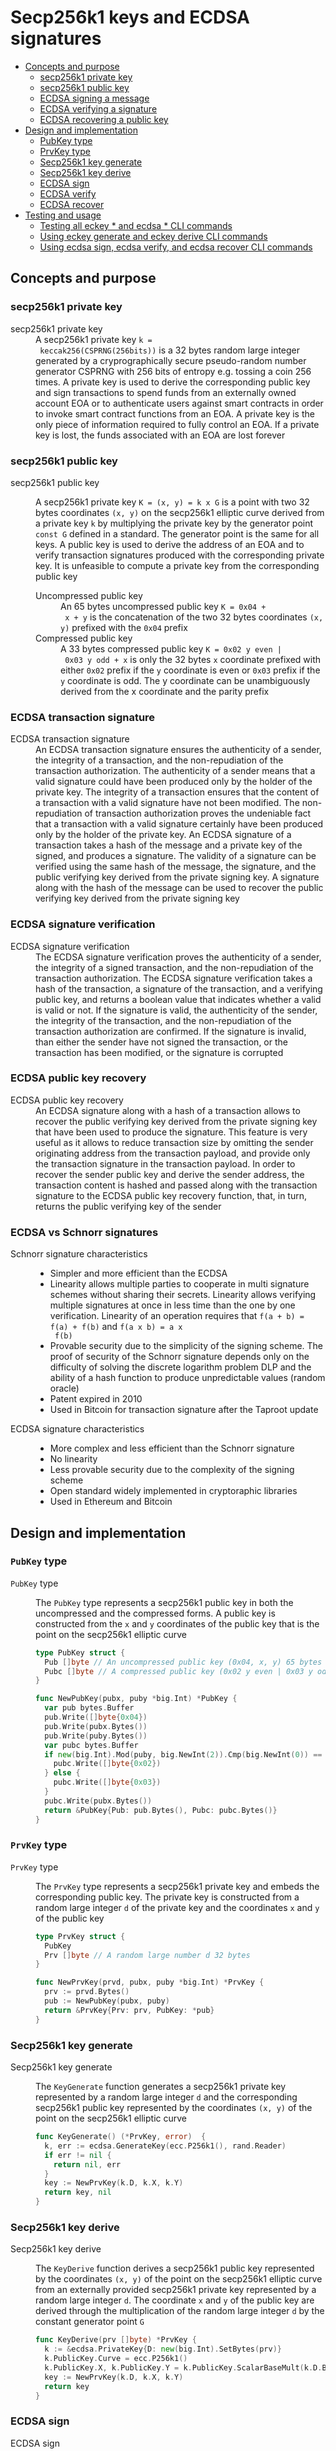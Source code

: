 * Secp256k1 keys and ECDSA signatures
:PROPERTIES:
:TOC: :include descendants
:END:

:CONTENTS:
- [[#concepts-and-purpose][Concepts and purpose]]
  - [[#secp256k1-private-key][secp256k1 private key]]
  - [[#secp256k1-public-key][secp256k1 public key]]
  - [[#ecdsa-signing-a-message][ECDSA signing a message]]
  - [[#ecdsa-verifying-a-signature][ECDSA verifying a signature]]
  - [[#ecdsa-recovering-a-public-key][ECDSA recovering a public key]]
- [[#design-and-implementation][Design and implementation]]
  - [[#pubkey-type][PubKey type]]
  - [[#prvkey-type][PrvKey type]]
  - [[#secp256k1-key-generate][Secp256k1 key generate]]
  - [[#secp256k1-key-derive][Secp256k1 key derive]]
  - [[#ecdsa-sign][ECDSA sign]]
  - [[#ecdsa-verify][ECDSA verify]]
  - [[#ecdsa-recover][ECDSA recover]]
- [[#testing-and-usage][Testing and usage]]
  - [[#testing-all-eckey--and-ecdsa--cli-commands][Testing all eckey * and ecdsa * CLI commands]]
  - [[#using-eckey-generate-and-eckey-derive-cli-commands][Using eckey generate and eckey derive CLI commands]]
  - [[#using-ecdsa-sign-ecdsa-verify-and-ecdsa-recover-cli-commands][Using ecdsa sign, ecdsa verify, and ecdsa recover CLI commands]]
:END:

** Concepts and purpose

*** secp256k1 private key

- secp256k1 private key :: A secp256k1 private key ~k =
  keccak256(CSPRNG(256bits))~ is a 32 bytes random large integer generated by a
  cryprographically secure pseudo-random number generator CSPRNG with 256 bits
  of entropy e.g. tossing a coin 256 times. A private key is used to derive the
  corresponding public key and sign transactions to spend funds from an
  externally owned account EOA or to authenticate users against smart contracts
  in order to invoke smart contract functions from an EOA. A private key is the
  only piece of information required to fully control an EOA. If a private key
  is lost, the funds associated with an EOA are lost forever

*** secp256k1 public key

- secp256k1 public key :: A secp256k1 private key ~K = (x, y) = k x G~ is a
  point with two 32 bytes coordinates ~(x, y)~ on the secp256k1 elliptic curve
  derived from a private key =k= by multiplying the private key by the generator
  point =const G= defined in a standard. The generator point is the same for all
  keys. A public key is used to derive the address of an EOA and to verify
  transaction signatures produced with the corresponding private key. It is
  unfeasible to compute a private key from the corresponding public key
  - Uncompressed public key :: An 65 bytes uncompressed public key ~K = 0x04 +
    x + y~ is the concatenation of the two 32 bytes coordinates ~(x, y)~
    prefixed with the =0x04= prefix
  - Compressed public key :: A 33 bytes compressed public key ~K = 0x02 y even |
    0x03 y odd + x~ is only the 32 bytes =x= coordinate prefixed with either
    =0x02= prefix if the =y= coordinate is even or =0x03= prefix if the =y=
    coordinate is odd. The y coordinate can be unambiguously derived from the x
    coordinate and the parity prefix

*** ECDSA transaction signature

- ECDSA transaction signature :: An ECDSA transaction signature ensures the
  authenticity of a sender, the integrity of a transaction, and the
  non-repudiation of the transaction authorization. The authenticity of a sender
  means that a valid signature could have been produced only by the holder of
  the private key. The integrity of a transaction ensures that the content of a
  transaction with a valid signature have not been modified. The non-repudiation
  of transaction authorization proves the undeniable fact that a transaction
  with a valid signature certainly have been produced only by the holder of the
  private key. An ECDSA signature of a transaction takes a hash of the message
  and a private key of the signed, and produces a signature. The validity of a
  signature can be verified using the same hash of the message, the signature,
  and the public verifying key derived from the private signing key. A signature
  along with the hash of the message can be used to recover the public verifying
  key derived from the private signing key

*** ECDSA signature verification

- ECDSA signature verification :: The ECDSA signature verification proves the
  authenticity of a sender, the integrity of a signed transaction, and the
  non-repudiation of the transaction authorization. The ECDSA signature
  verification takes a hash of the transaction, a signature of the transaction,
  and a verifying public key, and returns a boolean value that indicates whether
  a valid is valid or not. If the signature is valid, the authenticity of the
  sender, the integrity of the transaction, and the non-repudiation of the
  transaction authorization are confirmed. If the signature is invalid, than
  either the sender have not signed the transaction, or the transaction has been
  modified, or the signature is corrupted

*** ECDSA public key recovery

- ECDSA public key recovery :: An ECDSA signature along with a hash of a
  transaction allows to recover the public verifying key derived from the
  private signing key that have been used to produce the signature. This feature
  is very useful as it allows to reduce transaction size by omitting the sender
  originating address from the transaction payload, and provide only the
  transaction signature in the transaction payload. In order to recover the
  sender public key and derive the sender address, the transaction content is
  hashed and passed along with the transaction signature to the ECDSA public key
  recovery function, that, in turn, returns the public verifying key of the
  sender

*** ECDSA vs Schnorr signatures

- Schnorr signature characteristics ::
  - Simpler and more efficient than the ECDSA
  - Linearity allows multiple parties to cooperate in multi signature schemes
    without sharing their secrets. Linearity allows verifying multiple
    signatures at once in less time than the one by one verification. Linearity
    of an operation requires that ~f(a + b) = f(a) + f(b)~ and ~f(a x b) = a x
    f(b)~
  - Provable security due to the simplicity of the signing scheme. The proof of
    security of the Schnorr signature depends only on the difficulty of solving
    the discrete logarithm problem DLP and the ability of a hash function to
    produce unpredictable values (random oracle)
  - Patent expired in 2010
  - Used in Bitcoin for transaction signature after the Taproot update
- ECDSA signature characteristics ::
  - More complex and less efficient than the Schnorr signature
  - No linearity
  - Less provable security due to the complexity of the signing scheme
  - Open standard widely implemented in cryptoraphic libraries
  - Used in Ethereum and Bitcoin

** Design and implementation

*** =PubKey= type

- =PubKey= type :: The =PubKey= type represents a secp256k1 public key in both
  the uncompressed and the compressed forms. A public key is constructed from
  the =x= and =y= coordinates of the public key that is the point on the
  secp256k1 elliptic curve
  #+BEGIN_SRC go
type PubKey struct {
  Pub []byte // An uncompressed public key (0x04, x, y) 65 bytes
  Pubc []byte // A compressed public key (0x02 y even | 0x03 y odd, x) 33 bytes
}

func NewPubKey(pubx, puby *big.Int) *PubKey {
  var pub bytes.Buffer
  pub.Write([]byte{0x04})
  pub.Write(pubx.Bytes())
  pub.Write(puby.Bytes())
  var pubc bytes.Buffer
  if new(big.Int).Mod(puby, big.NewInt(2)).Cmp(big.NewInt(0)) == 0 {
    pubc.Write([]byte{0x02})
  } else {
    pubc.Write([]byte{0x03})
  }
  pubc.Write(pubx.Bytes())
  return &PubKey{Pub: pub.Bytes(), Pubc: pubc.Bytes()}
}
  #+END_SRC

*** =PrvKey= type

- =PrvKey= type :: The =PrvKey= type represents a secp256k1 private key and
  embeds the corresponding public key. The private key is constructed from a
  random large integer =d= of the private key and the coordinates =x= and =y= of
  the public key
  #+BEGIN_SRC go
type PrvKey struct {
  PubKey
  Prv []byte // A random large number d 32 bytes
}

func NewPrvKey(prvd, pubx, puby *big.Int) *PrvKey {
  prv := prvd.Bytes()
  pub := NewPubKey(pubx, puby)
  return &PrvKey{Prv: prv, PubKey: *pub}
}
  #+END_SRC

*** Secp256k1 key generate

- Secp256k1 key generate :: The =KeyGenerate= function generates a secp256k1
  private key represented by a random large integer =d= and the corresponding
  secp256k1 public key represented by the coordinates ~(x, y)~ of the point on
  the secp256k1 elliptic curve
  #+BEGIN_SRC go
func KeyGenerate() (*PrvKey, error)  {
  k, err := ecdsa.GenerateKey(ecc.P256k1(), rand.Reader)
  if err != nil {
    return nil, err
  }
  key := NewPrvKey(k.D, k.X, k.Y)
  return key, nil
}
  #+END_SRC

*** Secp256k1 key derive

- Secp256k1 key derive :: The =KeyDerive= function derives a secp256k1 public
  key represented by the coordinates ~(x, y)~ of the point on the secp256k1
  elliptic curve from an externally provided secp256k1 private key represented
  by a random large integer =d=. The coordinate =x= and =y= of the public key
  are derived through the multiplication of the random large integer =d= by the
  constant generator point =G=
  #+BEGIN_SRC go
func KeyDerive(prv []byte) *PrvKey {
  k := &ecdsa.PrivateKey{D: new(big.Int).SetBytes(prv)}
  k.PublicKey.Curve = ecc.P256k1()
  k.PublicKey.X, k.PublicKey.Y = k.PublicKey.ScalarBaseMult(k.D.Bytes())
  key := NewPrvKey(k.D, k.X, k.Y)
  return key
}
  #+END_SRC

*** ECDSA sign

- ECDSA sign :: The =ECDSASign= function takes a hash of a transaction and a
  private signing key and produces a ECDSA signature
  #+BEGIN_SRC go
func ECDSASign(hash, prv []byte) ([]byte, error) {
  if len(hash) != 32 {
    return nil, fmt.Errorf("ECDSA sign: invalid hash length: %d", len(hash))
  }
  if len(prv) != 32 {
    return nil, fmt.Errorf("ECDSA sign: invalid private key length: %d", len(prv))
  }
  k := &ecdsa.PrivateKey{D: new(big.Int).SetBytes(prv)}
  k.PublicKey.Curve = ecc.P256k1()
  return ecc.SignBytes(k, hash, ecc.LowerS | ecc.RecID)
}
  #+END_SRC

*** ECDSA verify

- ECDSA verify :: The =ECDSAVerify= function takes a hash of a transaction, a
  signature of a transaction, and a public verifying key, and returns true if
  the signature is valid, or false otherwise
  #+BEGIN_SRC go
func ECDSAVerify(hash, sig, pub []byte) error {
  var pubx, puby *big.Int
  switch {
  case len(pub) == 65 && pub[0] == 0x04: // Uncompressed public key
    pubx = new(big.Int).SetBytes(pub[1:33])
    puby = new(big.Int).SetBytes(pub[33:])
  case len(pub) == 33 && (pub[0] == 0x02 || pub[0] == 0x03): // Compressed public key
    pubx, puby = ecc.UnmarshalCompressed(ecc.P256k1(), pub)
  default:
    return fmt.Errorf("ECDSA verify: invalid public key %x", pub)
  }
  k := &ecdsa.PublicKey{Curve: ecc.P256k1(), X: pubx, Y: puby,}
  valid := ecc.VerifyBytes(k, hash, sig, ecc.LowerS | ecc.RecID)
  if !valid {
    return fmt.Errorf("ECDSA verify: invalid signature")
  }
  return nil
}
  #+END_SRC

*** ECDSA recover

- ECDSA recover :: The =ECDSARecover= takes a hash of a transaction and a
  signature of a transaction, and recovers a public verifying key derived from
  the private signing key that has been used to produce the signature
  #+BEGIN_SRC go
func ECDSARecover(hash, sig []byte) (*PubKey, error) {
  k, err := ecc.RecoverPubkey("P-256k1", hash, sig)
  if err != nil {
    return nil, err
  }
  pub := NewPubKey(k.X, k.Y)
  return pub, nil
}
  #+END_SRC

** Testing and usage

*** Testing all =eckey *= and =ecdsa *= CLI commands

#+BEGIN_SRC nushell
go build -o wallet; ./key/cli-test.nu
#+END_SRC

*** Using =eckey generate= and =eckey derive= CLI commands

Show the help and usage instructions of the =wallet eckey= command
#+BEGIN_SRC nushell
./wallet eckey
# NAME:
#    wallet eckey - Generate a secp256k1 key pair. Derive a secp256k1 public key

# USAGE:
#    wallet eckey [command [command options]]

# COMMANDS:
#    generate  Generate a secp256k1 key pair
#                stdout: a secp256k1 key pair in hex in YAML
#    derive    Derive a secp256k1 public key from an external secp256k1 private key
#                stdin: an external secp256k1 private key in hex
#                stdout: a secp256k1 key pair in hex in YAML

# OPTIONS:
#    --help, -h  show help
#+END_SRC

Generate a secp256k1 key pair. Derive a secp256k1 public key from the externally
provided secp256k1 private key from the initial key generation. Note, that the
derived public key is equal to the originally generated public key.
#+BEGIN_SRC nushell
$env.PATH = $env.PATH | prepend ("." | path expand)
let key = wallet eckey generate | from yaml
print $key
# ╭──────┬────────────────────────────────────────────────────────────────────────────────────╮
# │ prv  │ 31580adc76247ea9aa72695f93efd627c3ad7ccc3e9fca6bfaaa24c70f822afe                   │
# │ pub  │ 04c0eb637fe1ac067560860697e929a78fd2d743c642b7c601535cacc1ec1708e8e51037c0c8341b60 │
# │      │ d68ae18913007bac7b53ff1952c5f0d70dcdcd6afed8e0b6                                   │
# │ pubc │ 02c0eb637fe1ac067560860697e929a78fd2d743c642b7c601535cacc1ec1708e8                 │
# ╰──────┴────────────────────────────────────────────────────────────────────────────────────╯
let pub = $key.prv | wallet eckey derive | from yaml
print $pub
# ╭──────┬────────────────────────────────────────────────────────────────────────────────────╮
# │ prv  │ 31580adc76247ea9aa72695f93efd627c3ad7ccc3e9fca6bfaaa24c70f822afe                   │
# │ pub  │ 04c0eb637fe1ac067560860697e929a78fd2d743c642b7c601535cacc1ec1708e8e51037c0c8341b60 │
# │      │ d68ae18913007bac7b53ff1952c5f0d70dcdcd6afed8e0b6                                   │
# │ pubc │ 02c0eb637fe1ac067560860697e929a78fd2d743c642b7c601535cacc1ec1708e8                 │
# ╰──────┴────────────────────────────────────────────────────────────────────────────────────╯
#+END_SRC

*** Using =ecdsa sign=, =ecdsa verify=, and =ecdsa recover= CLI commands

Show the help and usage instructions of the =wallet ecdsa= command
#+BEGIN_SRC nushell
./wallet ecdsa
# NAME:
#    wallet ecdsa - Sign a hash using the ECDSA. Verify a signature. Recover a public key

# USAGE:
#    wallet ecdsa [command [command options]]

# COMMANDS:
#    sign     Sign a hash using the ECDSA over the secp256k1 elliptic curve
#               stdin: a hash in hex
#               stdout: a signature of the hash in hex
#    verify   Verify a signature using the ECDSA over the secp256k1 elliptic curve
#               stdin: a hash in hex
#               stdout: true if the signature is valid, false otherwise
#    recover  Recover a public key from a hash and its ECDSA signature
#               stdin: a hash in hex
#               stdout: a public key in hex in YAML

# OPTIONS:
#    --help, -h  show help
#+END_SRC

Generate a secp256k1 key pair. Keccak256 hash a "transaction" to sign. Sign the
transaction hash. Verify the signature and confirm that the signature is valid.
Both an uncompressed or compressed public verifying keys are supported
#+BEGIN_SRC nushell
let key = wallet eckey generate | from yaml
print $key
# ╭──────┬────────────────────────────────────────────────────────────────────────────────────╮
# │ prv  │ b6294ae80064134f8f3ae004f0c16c8a667846622a3e899d707a715d75179b66                   │
# │ pub  │ 04f33c335b33ef8ea5b18c8710c535cdf463d52f03f5345539dae68c70e78ac17350bc1b742e9d55c0 │
# │      │ aef21e978538078acc6af765171507bf8580007bcca5bc42                                   │
# │ pubc │ 02f33c335b33ef8ea5b18c8710c535cdf463d52f03f5345539dae68c70e78ac173                 │
# ╰──────┴────────────────────────────────────────────────────────────────────────────────────╯
let hash = "transaction" | wallet keccak256
print $hash
# bb2a99297e1d12a9b91d4f90d5dd4b160d93c84a9e3b4daa916fec14ec852e05
let sig = $hash | wallet ecdsa sign --prv $key.prv
print $sig
# a01d81f62138a2215375f14222b7cec685ce15d3a7d93a55e6a5625c1291c9b718350af795f75a99744c8d3660836eed5f235f07553426e2afd92523532a318e01
let valid = $hash | wallet ecdsa verify --sig $sig --pub $key.pub | into bool
print $valid
# true
#+END_SRC

Keccak256 hash a capitalized "Transaction". Try verifying the new hash against
the original signature and confirm that the signature is invalid as the
transaction has been modified
#+BEGIN_SRC nushell
let hash2 = "Transaction" | wallet keccak256
print $hash2
# 59d48e091a087959eff992af21f41b1eda5f677c13ea711af9726339ae78378a
let invalid = $hash2 | wallet ecdsa verify --sig $sig --pub $key.pubc | into bool
print $invalid
# ECDSA verify: invalid signature
# false
#+END_SRC

Recover the public verifying key from the transaction hash, and the transaction
signature. Confirm that the recovered public key is equal the the originally
generated public key
#+BEGIN_SRC nushell
let pub = $hash | wallet ecdsa recover --sig $sig | from yaml
print $pub
# ╭──────┬────────────────────────────────────────────────────────────────────────────────────╮
# │ pub  │ 04f33c335b33ef8ea5b18c8710c535cdf463d52f03f5345539dae68c70e78ac17350bc1b742e9d55c0 │
# │      │ aef21e978538078acc6af765171507bf8580007bcca5bc42                                   │
# │ pubc │ 02f33c335b33ef8ea5b18c8710c535cdf463d52f03f5345539dae68c70e78ac173                 │
# ╰──────┴────────────────────────────────────────────────────────────────────────────────────╯
#+END_SRC
